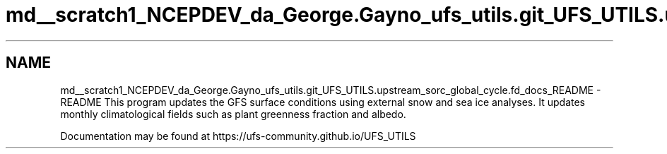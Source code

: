 .TH "md__scratch1_NCEPDEV_da_George.Gayno_ufs_utils.git_UFS_UTILS.upstream_sorc_global_cycle.fd_docs_README" 3 "Thu Jun 20 2024" "Version 1.13.0" "global_cycle" \" -*- nroff -*-
.ad l
.nh
.SH NAME
md__scratch1_NCEPDEV_da_George.Gayno_ufs_utils.git_UFS_UTILS.upstream_sorc_global_cycle.fd_docs_README \- README 
This program updates the GFS surface conditions using external snow and sea ice analyses\&. It updates monthly climatological fields such as plant greenness fraction and albedo\&.
.PP
Documentation may be found at https://ufs-community.github.io/UFS_UTILS 
